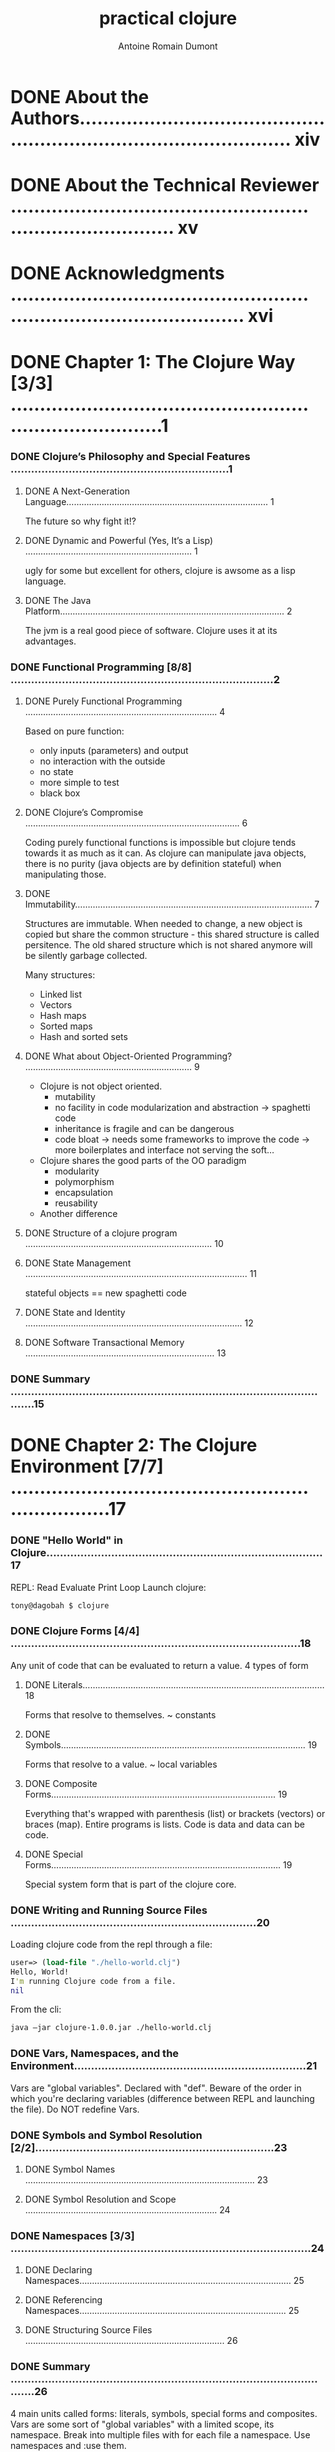 #+Title: practical clojure
#+author: Antoine Romain Dumont
#+STARTUP: indent
#+STARTUP: hidestars odd

* DONE About the Authors.......................................................................................... xiv
* DONE About the Technical Reviewer ............................................................................... xv
* DONE Acknowledgments ........................................................................................... xvi
* DONE Chapter 1: The Clojure Way [3/3] .............................................................................1
*** DONE Clojure’s Philosophy and Special Features ................................................................1
***** DONE A Next-Generation Language................................................................................ 1
The future so why fight it!?
***** DONE Dynamic and Powerful (Yes, It’s a Lisp) .................................................................. 1
ugly for some but excellent for others, clojure is awsome as a lisp language.
***** DONE The Java Platform......................................................................................... 2
The jvm is a real good piece of software. Clojure uses it at its advantages.
*** DONE Functional Programming [8/8] .............................................................................2
***** DONE Purely Functional Programming ............................................................................ 4
Based on pure function:
- only inputs (parameters) and output
- no interaction with the outside
- no state
- more simple to test
- black box
***** DONE Clojure’s Compromise ..................................................................................... 6
Coding purely functional functions is impossible but clojure tends
towards it as much as it can.
As clojure can manipulate java objects, there is no purity (java
objects are by definition stateful) when
manipulating those.
***** DONE Immutability.............................................................................................. 7
Structures are immutable.
When needed to change, a new object is copied but share the common
structure - this shared structure is called persitence.
The old shared structure which is not shared anymore will be silently garbage collected.

Many structures:
- Linked list
- Vectors
- Hash maps
- Sorted maps
- Hash and sorted sets
***** DONE What about Object-Oriented Programming? .................................................................. 9
- Clojure is not object oriented.
    - mutability
    - no facility in code modularization and abstraction -> spaghetti code
    - inheritance is fragile and can be dangerous
    - code bloat -> needs some frameworks to improve the code -> more
      boilerplates and interface not serving the soft...
- Clojure shares the good parts of the OO paradigm
    - modularity
    - polymorphism
    - encapsulation
    - reusability
- Another difference
***** DONE Structure of a clojure program .......................................................................... 10
***** DONE State Management ........................................................................................ 11
stateful objects == new spaghetti code
***** DONE State and Identity ...................................................................................... 12
***** DONE Software Transactional Memory ........................................................................... 13
*** DONE Summary .................................................................................................15
* DONE Chapter 2: The Clojure Environment [7/7] ....................................................................17
*** DONE "Hello World" in Clojure.................................................................................17
REPL: Read Evaluate Print Loop
Launch clojure:
#+BEGIN_SRC sh
tony@dagobah $ clojure
#+END_SRC
*** DONE Clojure Forms [4/4] .....................................................................................18
Any unit of code that can be evaluated to return a value.
4 types of form
***** DONE Literals................................................................................................ 18
Forms that resolve to themselves. ~ constants
***** DONE Symbols................................................................................................. 19
Forms that resolve to a value. ~ local variables
***** DONE Composite Forms......................................................................................... 19
Everything that's wrapped with parenthesis (list) or brackets
(vectors) or braces (map).
Entire programs is lists.
Code is data and data can be code.
***** DONE Special Forms........................................................................................... 19
Special system form that is part of the clojure core.
*** DONE Writing and Running Source Files ........................................................................20
Loading clojure code from the repl through a file:
#+BEGIN_SRC clj
user=> (load-file "./hello-world.clj")
Hello, World!
I'm running Clojure code from a file.
nil
#+END_SRC

From the cli:
#+BEGIN_SRC sh
java –jar clojure-1.0.0.jar ./hello-world.clj
#+END_SRC
*** DONE Vars, Namespaces, and the Environment....................................................................21
Vars are "global variables". Declared with "def".
Beware of the order in which you're declaring variables (difference
between REPL and launching the file).
Do NOT redefine Vars.
*** DONE Symbols and Symbol Resolution [2/2]......................................................................23
***** DONE Symbol Names ........................................................................................... 23
***** DONE Symbol Resolution and Scope ............................................................................ 24
*** DONE Namespaces [3/3] ........................................................................................24
***** DONE Declaring Namespaces.................................................................................... 25
***** DONE Referencing Namespaces.................................................................................. 25
***** DONE Structuring Source Files ............................................................................... 26
*** DONE Summary .................................................................................................26
4 main units called forms: literals, symbols, special forms and
composites.
Vars are some sort of "global variables" with a limited scope, its namespace.
Break into multiple files with for each file a namespace.
Use namespaces and :use them.
* DONE Chapter 3: Controlling Program Flow [6/6] ..................................................................29
CLOSED: [2011-09-13 mar. 21:41]
*** DONE Functions [6/6] .........................................................................................29
Functions are the beginning and the end of clojure.
***** DONE First-Class Functions................................................................................... 29
In clojure, all functions are first-class object, which means
- can be created at any time
- not named but can be bound to symbol(s)
- can be passed to and returned from any functions
- can be stored as values in any data structures
***** DONE Defining Functions with fn ............................................................................. 29
only 2 arguments
#+BEGIN_SRC clj
(fn [x y] (* x y))
#+END_SRC
this function is not named, so we can bind it to a symbol.
#+BEGIN_SRC clj
(def my-mult (fn [x y] (* x y)))
#+END_SRC
A function is not called by a name, it is resolved from the symbol
they are bound to.
***** DONE Defining Functions with defn............................................................................ 31
defn shortcut to define a function and bind it to a symbol and
document it. Use it.
#+BEGIN_SRC clj
(fact (sq 0) => 0)
(fact (sq 5) => 25)

(defn sq
  "squares the provided argument"
  [x]
  (* x x))
#+END_SRC
***** DONE Functions of Multiple Arities........................................................................... 31
We can define multiple implementations of a function depending on the number of arguments.
#+BEGIN_SRC clj
(fact (square-or-multiply) => 0)
(fact (square-or-multiply 5) => 25)
(fact (square-or-multiply 5 6) => 30)

(defn square-or-multiply
  "squares the simple provided argument, multiply the 2 arguments provided"
  ([] 0)
  ([x] (* x x))
  ([x y] (* x y)))
#+BEGIN_SRC

***** DONE Functions with Variable Arguments....................................................................... 32
Arity not fixed.
Use a keyword & to represent this variable arity.
#+BEGIN_SRC clj
(fact (add-arg-count 5) => 5)
(fact (add-arg-count 5 0) => 6)
(fact (add-arg-count 5 0 1 2 3) => 9)

(defn add-arg-count
  "Returns the sum of the first argument and the number additionals arguments"
  [first & more]
  (+ first (count more)))
#+END_SRC

***** DONE Shorthand Function Declaration ......................................................................... 33
Reading macro
- with same argument
#+BEGIN_SRC clj
(fact (sq2 0) => 0)
;.;. The work itself praises the master. -- CPE Bach
(fact (sq2 5) => 25)

(def sq2 #(* % %))
#+BEGIN_SRC
- with different arguments
#+BEGIN_SRC clj
(fact (my-mult2 10 2) => 20)
;.;. This is the future you were hoping for. -- @Vaguery
(fact (my-mult 1 2) => 2)

(def my-mult2 #(* %1 %2))
#+BEGIN_SRCDONE Conditional Expressions..................................................................................34
if statement.
#+BEGIN_SRC clj
(fact (if (= 1 1) "Maths still work!") => "Maths still work!")
(fact (if (= 1 2) "Maths is broken!" "Maths still work!") => "Maths still work!")

(fact (if-not (= 1 1) "Maths is broken!" "Maths still work!") => "Maths still work!")
#+END_SRC

cond statements
#+BEGIN_SRC clj
(defn weather-judge
  "given a temperature in degree centigrade, it will comment on the weather's quality"
  [x]
  (cond
   (<= x 0) "extremely cold!"
   (<= x 10) "cold!"
   (<= x 20) "nice!"
   :else "too hot!")
  )

(fact (weather-judge -10) => "extremely cold!")
(fact (weather-judge 10) => "cold!")
(fact (weather-judge 20) => "nice!")
;.;. Before the reward there must be labor. You plant before you
;.;. harvest. You sow in tears before you reap joy. -- Ransom
(fact (weather-judge 30) => "too hot!")
#+END_SRC

if cond too large, difficult to maintain -> use multimethods instead.
*** DONE Local Bindings ..........................................................................................35
Use let to assign local symbol.
This permits a cleaner and much comprehensive code.

*** DONE Looping and Recursion ...................................................................................36
CLOSED: [2011-09-12 lun. 07:46]
*** DONE Tail Recursion [2/2] ................................................................................... 39
Tail recursive because the base condition only return the result and
no computation is done with this result
Only tail recursive algorithm can be optimized.
***** DONE Clojure's recur
Using recur explicitely exposes that the method is Tail recursived optimized.
CLOSED: [2011-09-12 lun. 14:00]
***** DONE Using loop
CLOSED: [2011-09-12 lun. 18:50]
*** DONE Deliberate Side Effects [2/2] ...........................................................................42
CLOSED: [2011-09-13 mar. 07:28]
***** DONE Using do................................................................................................ 42
Use 'do' to call side effects functions (java functions for example).
CLOSED: [2011-09-13 mar. 07:15]
***** DONE Side Effects in Function Definitions.................................................................... 43
CLOSED: [2011-09-13 mar. 07:27]
*** DONE Functional Programming Techniques [6/6] .................................................................43
CLOSED: [2011-09-13 mar. 13:26]
***** DONE First-Class Functions................................................................................... 43
CLOSED: [2011-09-13 mar. 07:28]
***** DONE Consuming first class functions
Functions can be passed to other functions as arguments.
This makes the reuse simple.
Permits genericity.
CLOSED: [2011-09-13 mar. 07:38]
***** DONE Producing first class functions
CLOSED: [2011-09-13 mar. 07:57]
Functions can be created on the fly by other functions.
***** DONE Closures................................................................................................ 46
CLOSED: [2011-09-13 mar. 08:05]
First class functions that contain values as well as code.
The symbols used in the closure are by essence constants.
the rangechecker example is a closure.
***** DONE Currying and Composing Functions........................................................................ 46
CLOSED: [2011-09-13 mar. 13:23]
Curry-> embed a function into a closure with fewer arguments
******* DONE Using partial to curry functions
CLOSED: [2011-09-13 mar. 13:10]
keyword: partial
******* DONE Using comp to compose functions
CLOSED: [2011-09-13 mar. 13:23]
***** DONE Putting It All Together................................................................................. 48
CLOSED: [2011-09-13 mar. 13:26]
* TODO Chapter 4: Data in Clojure [2/4] ...........................................................................51
*** DONE How to Represent and Manipulate Data ....................................................................51
CLOSED: [2011-09-13 mar. 13:31]
***** DONE Nil .................................................................................................... 52
CLOSED: [2011-09-13 mar. 13:31]
*** DONE Primitive Types .........................................................................................52
CLOSED: [2011-09-15 jeu. 07:16]
***** DONE Numbers ................................................................................................ 52
CLOSED: [2011-09-13 mar. 13:35]
- No limit of size for numbers. Managed internally.
- can manage the base 2 to 36
******* DONE Common numeric functions
CLOSED: [2011-09-13 mar. 21:41]
***** DONE Strings ................................................................................................ 57
CLOSED: [2011-09-14 mer. 07:42]
******* DONE Common String functions
CLOSED: [2011-09-14 mer. 07:18]
******* DONE Regular expressions functions
CLOSED: [2011-09-14 mer. 07:42]
***** DONE Boolean................................................................................................. 60
CLOSED: [2011-09-14 mer. 07:44]
***** DONE Characters ............................................................................................. 61
CLOSED: [2011-09-14 mer. 07:45]
Escape a char with \.
\a is the a character.
***** DONE Keywords................................................................................................ 61
CLOSED: [2011-09-14 mer. 18:24]
*** TODO Collections .............................................................................................62
- immutables
- persistent as much as possible. share common history with their ancestor
- proper equality semantics
- easy to use and hassle free
- implements the java.util.Collections for the no mutable part.
- support powerful sequence abstraction (?)
***** DONE Lists .................................................................................................. 63
CLOSED: [2011-09-14 mer. 18:58]
- Linked list
- Ordered sequence of items.
- Use ' or quote to escape the clojure interpretation
***** DONE Vectors................................................................................................. 64
CLOSED: [2011-09-15 jeu. 21:02]
- Ordered sequence of items
- support efficient, nearly constant time access to index
- should be preferred to list because no disadvantages and more efficient
- access to the index like a function call.
***** TODO Maps.................................................................................................... 66

***** TODO Sets ................................................................................................... 71
*** TODO Summary .................................................................................................72
* TODO Chapter 5: Sequences [0/11] .................................................................................73
*** TODO What Are Sequences?......................................................................................73
***** TODO Sequenceable Types...................................................................................... 75
*** TODO Anatomy of a Sequence....................................................................................75
*** TODO Constructing Sequences...................................................................................76
*** TODO Lazy Sequences...........................................................................................77
***** TODO An Example of Laziness.................................................................................. 78
***** TODO Constructing Lazy Sequences ............................................................................ 80
***** TODO Lazy Sequences and Memory Management.................................................................... 82
*** TODO The Sequence API.........................................................................................83
***** TODO Sequence Creation ...................................................................................... 83
*** TODO Summary .................................................................................................95
* TODO Chapter 6: State Management [0/22] ..........................................................................95
*** TODO State in an Immutable ...................................................................................95
***** TODO The Old Way............................................................................................. 95
***** TODO State and Identity ..................................................................................... 96
***** TODO State and Identity in Clojure .......................................................................... 96
*** TODO Refs and Transactions ...................................................................................97
***** TODO Creating and Accessing refs............................................................................. 98
***** TODO Updating refs .......................................................................................... 98
*** TODO Atoms...................................................................................................104
***** TODO Using Atoms ........................................................................................... 104
***** TODO When to Use Atoms ..................................................................................... 105
*** TODO Asynchronous Agents ....................................................................................105
***** TODO Creating and Updating Agents........................................................................... 105
***** TODO Errors and Agents...................................................................................... 107
***** TODO Waiting for Agents .................................................................................... 108
***** TODO Shutting Down Agents .................................................................................. 108
***** TODO When to Use Agents .................................................................................... 109
*** TODO Vars and Thread-Local State ............................................................................109
***** TODO When to Use Thread-Local Vars ......................................................................... 110
*** TODO Keeping Track of Identities ............................................................................111
***** TODO Validators............................................................................................. 111
***** TODO Watches................................................................................................ 112
*** TODO Summary ................................................................................................113
* TODO Chapter 7: Namespaces and Libraries [0/21] .................................................................115
*** TODO Organizing Clojure Code ................................................................................115
*** TODO Namespace Basics .......................................................................................115
***** TODO Switching Namespaces with in-ns........................................................................ 115
***** TODO Referring to Other Namespaces ......................................................................... 116
*** TODO Loading Other Namespaces................................................................................117
***** TODO Loading from a File or Stream.......................................................................... 117
***** TODO Loading from the Classpath............................................................................. 118
***** TODO Loading and Referring Namespaces in One Step .......................................................... 120
***** TODO Importing Java Classes ................................................................................ 120
*** TODO Bringing It All Together: Namespace Declarations .......................................................121
*** TODO Symbols and Namespaces..................................................................................121
***** TODO Namespace Metadata..................................................................................... 122
***** TODO Forward Declarations .................................................................................. 122
***** TODO Namespace-Qualified Symbols and Keywords............................................................... 122
***** TODO Constructing Symbols and Keywords...................................................................... 123
***** TODO Public and Private Vars................................................................................ 123
*** TODO Advanced Namespace Operations...........................................................................124
***** TODO Querying Namespaces.................................................................................... 124
***** TODO Manipulating Namespaces ............................................................................... 125
*** TODO Namespaces As References ...............................................................................126
*** TODO Summary ................................................................................................126
* TODO Chapter 8: Metadata [0/8] ..................................................................................127
*** TODO Reading and Writing Metadata ...........................................................................127
*** TODO Metadata-Preserving Operations..........................................................................128
*** TODO Read-Time Metadata .....................................................................................129
*** TODO Metadata on Vars........................................................................................129
***** TODO Type Tags ............................................................................................. 131
***** TODO Private Vars .......................................................................................... 131
*** TODO Metadata on Reference Types ............................................................................131
*** TODO Summary ................................................................................................131
* TODO Chapter 9: Multimethods and Hierarchies [0/12] .............................................................133
*** TODO Multimethods............................................................................................133
***** TODO Multiple Dispatch...................................................................................... 135
***** TODO Default Dispatch Values................................................................................ 135
*** TODO Hierarchies ............................................................................................136
***** TODO Querying Hierarchies .................................................................................. 137
*** TODO Hierarchies with Multimethods...........................................................................137
***** TODO Hierarchies with Java Classes.......................................................................... 138
***** TODO More Hierarchy Queries................................................................................. 139
***** TODO Resolving Conflicts ................................................................................... 139
***** TODO Type Tags ............................................................................................. 141
*** TODO User-Defined Hierarchies ...............................................................................141
*** TODO Summary ................................................................................................142
* TODO Chapter 10: Java Interoperability [0/12] ...................................................................143
*** TODO Calling Java from Clojure...............................................................................143
***** TODO Java Interop Special Forms ............................................................................ 143
***** TODO Java Interop Preferred Forms........................................................................... 144
***** TODO Clojure Types and Java Interfaces...................................................................... 145
***** TODO Java Arrays............................................................................................ 146
*** TODO Calling Clojure from Java...............................................................................148
***** TODO Loading and Evaluating Clojure Code ................................................................... 149
***** TODO Using Clojure Functions and Vars....................................................................... 149
*** TODO Creating Java Classes ..................................................................................150
***** TODO Proxying Java Classes ................................................................................. 150
***** TODO Generating Java Classes ............................................................................... 151
*** TODO Summary ................................................................................................157
* TODO Chapter 11: Parallel Programming [0/13] ....................................................................159
*** TODO Parallelism in Clojure..................................................................................159
*** TODO Agents..................................................................................................159
***** TODO Agent Thread Pools..................................................................................... 159
***** TODO Agent Example.......................................................................................... 160
***** TODO Concurrent Agent Performance .......................................................................... 161
*** TODO Concurrency Functions ..................................................................................161
***** TODO Overhead and Performance............................................................................... 162
*** TODO Futures and Promises....................................................................................163
***** TODO Futures ............................................................................................... 163
***** TODO Promises............................................................................................... 164
*** TODO Java-based Threading ...................................................................................165
***** TODO Creating a Thread ..................................................................................... 165
*** TODO Summary ................................................................................................166
* TODO Chapter 12: Macros and Metaprogramming [0/11] ..............................................................167
*** TODO What Is Metaprogramming? ...............................................................................167
***** TODO Code vs. Data.......................................................................................... 167
***** TODO Homoiconicity.......................................................................................... 167
*** TODO Macros..................................................................................................168
***** TODO Working with Macros.................................................................................... 169
***** TODO Code Templating........................................................................................ 171
***** TODO Generating Symbols .................................................................................... 172
***** TODO When to Use Macros..................................................................................... 173
***** TODO Using Macros........................................................................................... 173
***** TODO Using Macros to Create DSLs ........................................................................... 177
*** TODO Summary ................................................................................................178
* TODO Chapter 13: Datatypes and Protocols [0/14] .................................................................179
*** TODO Protocols...............................................................................................179
***** TODO Protocols As Interfaces................................................................................ 180
*** TODO Datatypes...............................................................................................180
***** TODO Implementing Protocols and Interfaces...................................................................181
***** TODO In-Line Methods........................................................................................ 181
***** TODO Extending Java Interfaces ............................................................................. 182
*** TODO Datatypes As Classes .................................................................................. 183
***** TODO Extending Protocols to Pre-Existing Types ..............................................................183
*** TODO Extending Java Classes and Interfaces ................................................................. 184
*** TODO Reifying Anonymous Datatypes ...........................................................................184
*** TODO Working with Datatypes and Protocols....................................................................185
***** TODO A Complete Example..................................................................................... 186
*** TODO Advanced Datatypes .....................................................................................186
*** TODO Summary ................................................................................................187
* TODO Chapter 14: Performance [0/15] .............................................................................189
*** TODO Profiling on the JVM....................................................................................189
***** TODO General Tips for Java Performance ..................................................................... 189
***** TODO Simple Profiling with Time ............................................................................ 190
***** TODO Using Java Profiling Tools ............................................................................ 190
*** TODO Memoization ............................................................................................191
*** TODO Reflection and Type Hints...............................................................................191
*** TODO Working with Primitives.................................................................................193
***** TODO Loop Primitives........................................................................................ 193
***** TODO Unchecked Integer Arithmetic .......................................................................... 194
***** TODO Primitive Arrays ...................................................................................... 195
*** TODO Transients..............................................................................................195
*** TODO Var Lookups ............................................................................................196
*** TODO Inlining ...............................................................................................197
***** TODO Macros and definline .................................................................................. 197
*** TODO Summary ................................................................................................197
* TODO Index ......................................................................................................199

